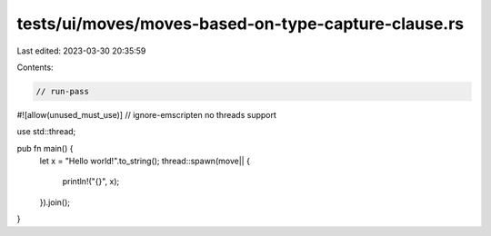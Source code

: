 tests/ui/moves/moves-based-on-type-capture-clause.rs
====================================================

Last edited: 2023-03-30 20:35:59

Contents:

.. code-block:: rs

    // run-pass
#![allow(unused_must_use)]
// ignore-emscripten no threads support

use std::thread;

pub fn main() {
    let x = "Hello world!".to_string();
    thread::spawn(move|| {
        println!("{}", x);
    }).join();
}


